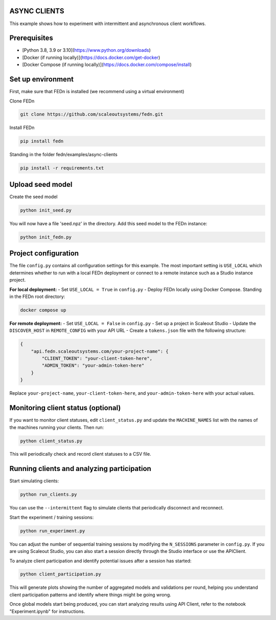 ASYNC CLIENTS 
-------------

This example shows how to experiment with intermittent and asynchronous client workflows.     

Prerequisites
-------------

- [Python 3.8, 3.9 or 3.10](https://www.python.org/downloads)
- [Docker (if running locally)](https://docs.docker.com/get-docker)
- [Docker Compose (if running locally)](https://docs.docker.com/compose/install)

Set up environment
------------------

First, make sure that FEDn is installed (we recommend using a virtual environment)

Clone FEDn

.. code-block::

    git clone https://github.com/scaleoutsystems/fedn.git

Install FEDn

.. code-block::

    pip install fedn

Standing in the folder fedn/examples/async-clients

.. code-block::

    pip install -r requirements.txt

Upload seed model
------------

Create the seed model

.. code-block::

    python init_seed.py


You will now have a file 'seed.npz' in the directory. Add this seed model to the FEDn instance:

.. code-block::

    python init_fedn.py

Project configuration
------------

The file ``config.py`` contains all configuration settings for this example. The most important setting is ``USE_LOCAL`` which determines whether to run with a local FEDn deployment or connect to a remote instance such as a Studio instance project.

**For local deployment:**
- Set ``USE_LOCAL = True`` in ``config.py``
- Deploy FEDn locally using Docker Compose. Standing in the FEDn root directory:

.. code-block::

    docker compose up 

**For remote deployment:**
- Set ``USE_LOCAL = False`` in ``config.py``
- Set up a project in Scaleout Studio
- Update the ``DISCOVER_HOST`` in ``REMOTE_CONFIG`` with your API URL
- Create a ``tokens.json`` file with the following structure:

.. code-block::

    {
        "api.fedn.scaleoutsystems.com/your-project-name": {
            "CLIENT_TOKEN": "your-client-token-here",
            "ADMIN_TOKEN": "your-admin-token-here"
        }
    }

Replace ``your-project-name``, ``your-client-token-here``, and ``your-admin-token-here`` with your actual values.

Monitoring client status (optional)
----------------------------------

If you want to monitor client statuses, edit ``client_status.py`` and update the ``MACHINE_NAMES`` list with the names of the machines running your clients. Then run:

.. code-block::

    python client_status.py

This will periodically check and record client statuses to a CSV file.

Running clients and analyzing participation
------------------------------------------

Start simulating clients:

.. code-block::

    python run_clients.py

You can use the ``--intermittent`` flag to simulate clients that periodically disconnect and reconnect.

Start the experiment / training sessions: 

.. code-block::

    python run_experiment.py

You can adjust the number of sequential training sessions by modifying the ``N_SESSIONS`` parameter in ``config.py``. If you are using Scaleout Studio, you can also start a session directly through the Studio interface or use the APIClient.

To analyze client participation and identify potential issues after a session has started:

.. code-block::

    python client_participation.py

This will generate plots showing the number of aggregated models and validations per round, helping you understand client participation patterns and identify where things might be going wrong.

Once global models start being produced, you can start analyzing results using API Client, refer to the notebook "Experiment.ipynb" for instructions.
